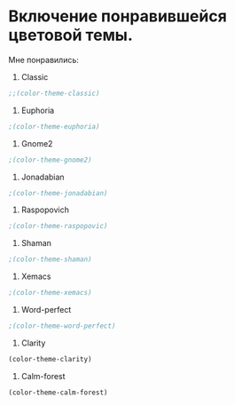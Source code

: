 * Включение понравившейся цветовой темы. 
  Мне понравились:
1. Classic
#+begin_src emacs-lisp
;;(color-theme-classic)
#+end_src

2. Euphoria
#+begin_src emacs-lisp
;(color-theme-euphoria)
#+end_src

3. Gnome2
#+begin_src emacs-lisp
;(color-theme-gnome2)
#+end_src

4. Jonadabian
#+begin_src emacs-lisp
;(color-theme-jonadabian)
#+end_src

5. Raspopovich
#+begin_src emacs-lisp
;(color-theme-raspopovic)
#+end_src

6. Shaman
#+begin_src emacs-lisp
;(color-theme-shaman)
#+end_src

7. Xemacs
#+begin_src emacs-lisp
;(color-theme-xemacs)
#+end_src

8. Word-perfect
#+begin_src emacs-lisp
;(color-theme-word-perfect)
#+end_src

9. Clarity
#+begin_src emacs-lisp
(color-theme-clarity)
#+end_src

10. Calm-forest
#+begin_src emacs-lisp
(color-theme-calm-forest)
#+end_src
